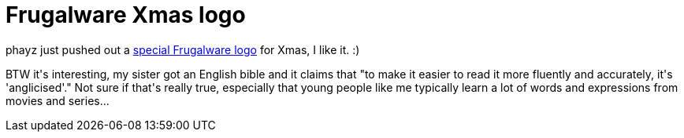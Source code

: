 = Frugalware Xmas logo

:slug: frugalware-xmas-logo
:category: hacking
:tags: en
:date: 2008-12-25T12:40:52Z
++++
<p>phayz just pushed out a <a href="http://frugalware.org/news/120">special Frugalware logo</a> for Xmas, I like it. :)</p><p>BTW it's interesting, my sister got an English bible and it claims that "to make it easier to read it more fluently and accurately, it's 'anglicised'." Not sure if that's really true, especially that young people like me typically learn a lot of words and expressions from movies and series...</p>
++++
